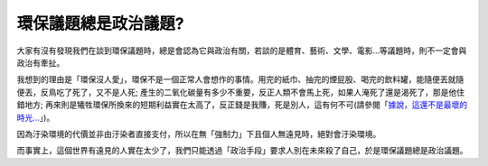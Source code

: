 環保議題總是政治議題?
================================================================================

大家有沒有發現我們在談到環保議題時，總是會認為它與政治有關，若談的是體育、藝術、文學、電影…等議題時，則不一定會與政治有牽扯。




我想到的理由是「環保沒人愛」，環保不是一個正常人會想作的事情。用完的紙巾、抽完的煙屁股、喝完的飲料罐，能隨便丟就隨便丟，反鳥吃了死了，又不是人死;
產生的二氧化碳量有多少不重要，反正人類不會馬上死，如果人淹死了還是渴死了，那是他住錯地方;
再來則是犧牲環保所換來的短期利益實在太高了，反正錢是我賺，死是別人，這有何不可(請參閱「`據說，這還不是最壞的時光…`_」)。




因為汙染環境的代價並非由汙染者直接支付，所以在無「強制力」下且個人無遠見時，絕對會汙染環境。




而事實上，這個世界有遠見的人實在太少了，我們只能透過「政治手段」要求人別在未來殺了自己，於是環保議題總是政治議題。

.. _據說，這還不是最壞的時光…: http://sophist4ever.pixnet.net/blog/post/25969084


.. author:: default
.. categories:: chinese
.. tags:: politic, environment
.. comments::